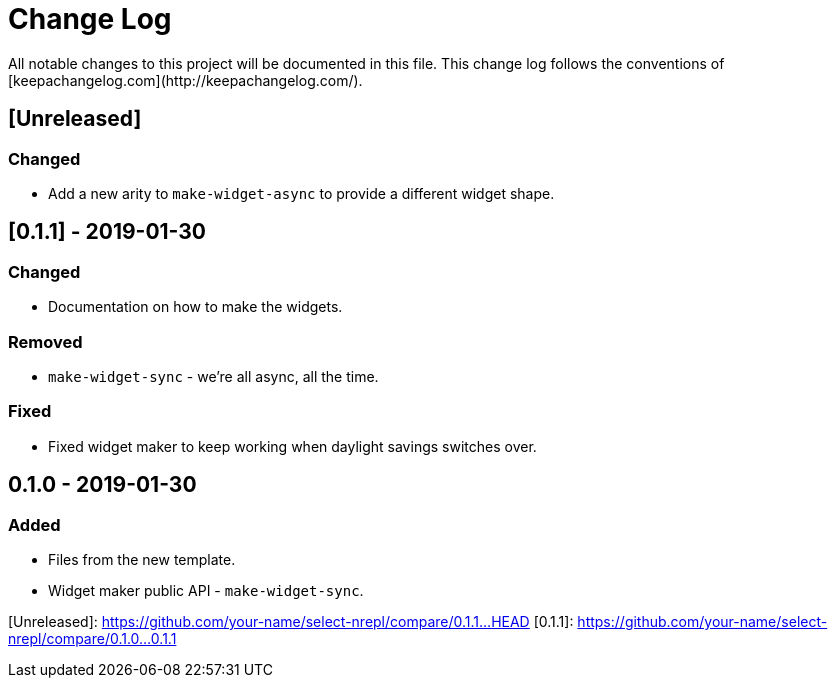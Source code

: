 # Change Log
All notable changes to this project will be documented in this file. This change log follows the conventions of [keepachangelog.com](http://keepachangelog.com/).

## [Unreleased]
### Changed
- Add a new arity to `make-widget-async` to provide a different widget shape.

## [0.1.1] - 2019-01-30
### Changed
- Documentation on how to make the widgets.

### Removed
- `make-widget-sync` - we're all async, all the time.

### Fixed
- Fixed widget maker to keep working when daylight savings switches over.

## 0.1.0 - 2019-01-30
### Added
- Files from the new template.
- Widget maker public API - `make-widget-sync`.

[Unreleased]: https://github.com/your-name/select-nrepl/compare/0.1.1...HEAD
[0.1.1]: https://github.com/your-name/select-nrepl/compare/0.1.0...0.1.1
